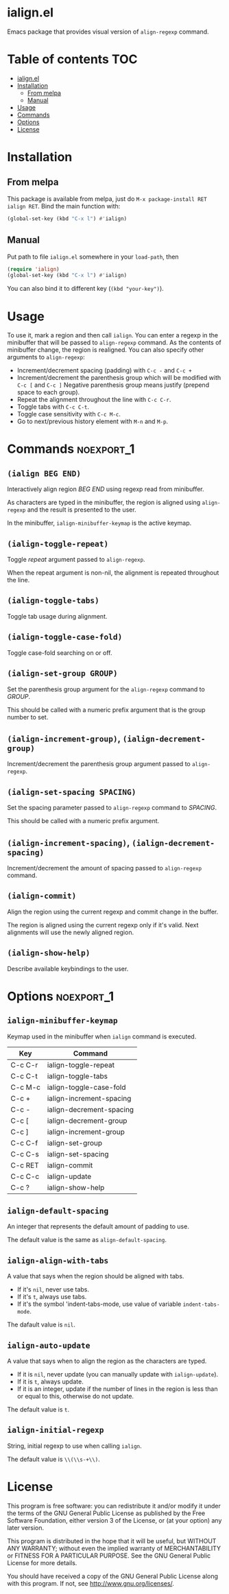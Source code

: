 * ialign.el
  [[https://melpa.org/#/ialign][file:https://melpa.org/packages/ialign-badge.svg]]

  Emacs package that provides visual version of ~align-regexp~ command.

  [[./demo.gif]]
* Table of contents						   :TOC:
- [[#ialignel][ialign.el]]
- [[#installation][Installation]]
  - [[#from-melpa][From melpa]]
  - [[#manual][Manual]]
- [[#usage][Usage]]
- [[#commands][Commands]]
- [[#options][Options]]
- [[#license][License]]

* Installation
** From melpa
   This package is available from melpa, just do ~M-x package-install RET ialign RET~.
   Bind the main function with:
   #+BEGIN_SRC emacs-lisp
(global-set-key (kbd "C-x l") #'ialign)
   #+END_SRC

** Manual
   Put path to file ~ialign.el~ somewhere in your ~load-path~, then
   #+BEGIN_SRC emacs-lisp
(require 'ialign)
(global-set-key (kbd "C-x l") #'ialign)
   #+END_SRC
   You can also bind it to different key (~(kbd "your-key")~).
* Usage
  To use it, mark a region and then call ~ialign~.
  You can enter a regexp in the minibuffer that will be passed to ~align-regexp~ command.
  As the contents of minibuffer change, the region is realigned.
  You can also specify other arguments to ~align-regexp~:
  - Increment/decrement spacing (padding) with ~C-c -~ and ~C-c +~
  - Increment/decrement the parenthesis group which will be modified with ~C-c [~ and ~C-c ]~
    Negative parenthesis group means justify (prepend space to each group).
  - Repeat the alignment throughout the line with ~C-c C-r~.
  - Toggle tabs with ~C-c C-t~.
  - Toggle case sensitivity with ~C-c M-c~.
  - Go to next/previous history element with ~M-n~ and ~M-p~.

* Commands							 :noexport_1:
** ~(ialign BEG END)~
   Interactively align region /BEG/ /END/ using regexp read from minibuffer.

   As characters are typed in the minibuffer, the region is aligned
   using ~align-regexp~ and the result is presented to the user.

   In the minibuffer, ~ialign-minibuffer-keymap~ is the active keymap.
** ~(ialign-toggle-repeat)~
   Toggle /repeat/ argument passed to ~align-regexp~.

   When the repeat argument is non-nil, the alignment is repeated throughout
   the line.
** ~(ialign-toggle-tabs)~
   Toggle tab usage during alignment.
** ~(ialign-toggle-case-fold)~
   Toggle case-fold searching on or off.
** ~(ialign-set-group GROUP)~
   Set the parenthesis group argument for the ~align-regexp~ command to /GROUP/.

   This should be called with a numeric prefix argument that is
   the group number to set.
** ~(ialign-increment-group)~, ~(ialign-decrement-group)~
   Increment/decrement the parenthesis group argument passed to ~align-regexp~.
** ~(ialign-set-spacing SPACING)~
   Set the spacing parameter passed to ~align-regexp~ command to /SPACING/.

   This should be called with a numeric prefix argument.
** ~(ialign-increment-spacing)~, ~(ialign-decrement-spacing)~
   Increment/decrement the amount of spacing passed to ~align-regexp~ command.
** ~(ialign-commit)~
   Align the region using the current regexp and commit change in the buffer.

   The region is aligned using the current regexp only if it's valid.
   Next alignments will use the newly aligned region.
** ~(ialign-show-help)~
   Describe available keybindings to the user.

* Options							 :noexport_1:
** ~ialign-minibuffer-keymap~
   Keymap used in the minibuffer when ~ialign~ command is executed.

   | Key     | Command                  |
   |---------+--------------------------|
   | C-c C-r | ialign-toggle-repeat     |
   | C-c C-t | ialign-toggle-tabs       |
   | C-c M-c | ialign-toggle-case-fold  |
   | C-c +   | ialign-increment-spacing |
   | C-c -   | ialign-decrement-spacing |
   | C-c [   | ialign-decrement-group   |
   | C-c ]   | ialign-increment-group   |
   | C-c C-f | ialign-set-group         |
   | C-c C-s | ialign-set-spacing       |
   | C-c RET | ialign-commit            |
   | C-c C-c | ialign-update            |
   | C-c ?   | ialign-show-help         |
** ~ialign-default-spacing~
   An integer that represents the default amount of padding to use.

   The default value is the same as ~align-default-spacing~.
** ~ialign-align-with-tabs~
   A value that says when the region should be aligned with tabs.

   - If it's ~nil~, never use tabs.
   - If it's ~t~, always use tabs.
   - If it's the symbol 'indent-tabs-mode, use value of variable ~indent-tabs-mode~.

   The dafault value is ~nil~.
** ~ialign-auto-update~
   A value that says when to align the region as the characters are typed.

   - If it is ~nil~, never update (you can manually update with ~ialign-update~).
   - If it is ~t~, always update.
   - If it is an integer, update if the number of lines in the region is less than or equal to this, otherwise do not update.

   The default value is ~t~.
** ~ialign-initial-regexp~
   String, initial regexp to use when calling ~ialign~.

   The default value is ~\\(\\s-+\\)~.
* License
  This program is free software: you can redistribute it and/or modify
  it under the terms of the GNU General Public License as published by
  the Free Software Foundation, either version 3 of the License, or
  (at your option) any later version.

  This program is distributed in the hope that it will be useful,
  but WITHOUT ANY WARRANTY; without even the implied warranty of
  MERCHANTABILITY or FITNESS FOR A PARTICULAR PURPOSE.  See the
  GNU General Public License for more details.

  You should have received a copy of the GNU General Public License
  along with this program.  If not, see <http://www.gnu.org/licenses/>.
